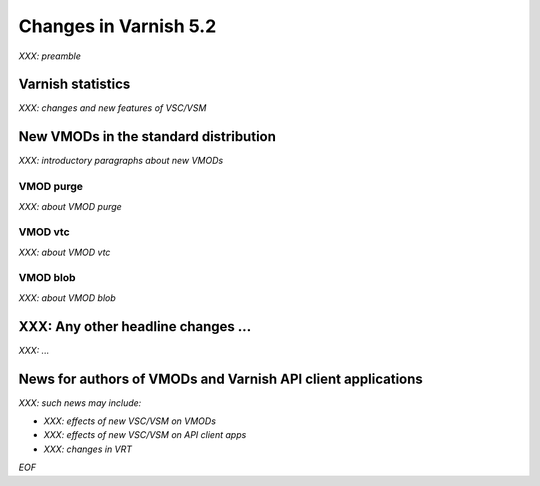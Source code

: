 .. _whatsnew_changes_5.2:

Changes in Varnish 5.2
======================

*XXX: preamble*

Varnish statistics
~~~~~~~~~~~~~~~~~~

*XXX: changes and new features of VSC/VSM*

.. _whatsnew_new_vmods:

New VMODs in the standard distribution
~~~~~~~~~~~~~~~~~~~~~~~~~~~~~~~~~~~~~~

*XXX: introductory paragraphs about new VMODs*

VMOD purge
----------

*XXX: about VMOD purge*

VMOD vtc
--------

*XXX: about VMOD vtc*

VMOD blob
---------

*XXX: about VMOD blob*

XXX: Any other headline changes ...
~~~~~~~~~~~~~~~~~~~~~~~~~~~~~~~~~~~

*XXX: ...*

News for authors of VMODs and Varnish API client applications
~~~~~~~~~~~~~~~~~~~~~~~~~~~~~~~~~~~~~~~~~~~~~~~~~~~~~~~~~~~~~

*XXX: such news may include:*

* *XXX: effects of new VSC/VSM on VMODs*

* *XXX: effects of new VSC/VSM on API client apps*

* *XXX: changes in VRT*

*EOF*
